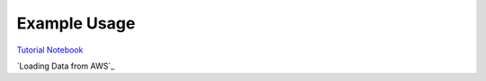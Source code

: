 ============
Example Usage
============

`Tutorial Notebook`_

`Loading Data from AWS`_

.. _Tutorial Notebook: notebooks/TutorialNotebook.ipynb
.. _Using Data on AWS: notebooks/AWSDataNotebook.ipynb
